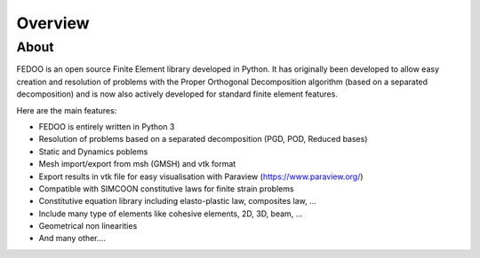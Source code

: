 Overview
=================================

About
______________

.. image:: fedOOLogos.png

FEDOO is an open source Finite Element library developed in Python.
It has originally been developed to allow easy creation and resolution of 
problems with the Proper Orthogonal Decomposition algorithm (based on a 
separated decomposition) and is now also actively developed for standard 
finite element features. 

Here are the main features: 

* FEDOO is entirely written in Python 3
* Resolution of problems based on a separated decomposition (PGD, POD, 
  Reduced bases)
* Static and Dynamics poblems
* Mesh import/export from msh (GMSH) and vtk format 
* Export results in vtk file for easy visualisation with Paraview 
  (https://www.paraview.org/)
* Compatible with SIMCOON constitutive laws for finite strain problems
* Constitutive equation library including elasto-plastic law, composites law, ...
* Include many type of elements like cohesive elements, 2D, 3D, beam, ...
* Geometrical non linearities
* And many other....

